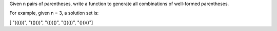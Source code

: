 Given n pairs of parentheses, write a function to generate all
combinations of well-formed parentheses.

For example, given n = 3, a solution set is:

[ "((()))", "(()())", "(())()", "()(())", "()()()"]
